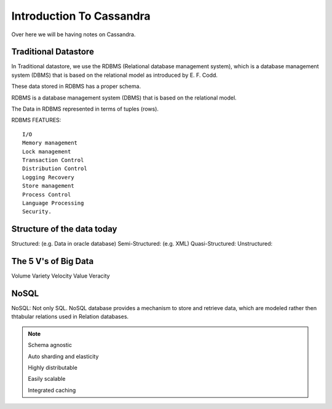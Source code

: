 
Introduction To Cassandra
=========

Over here we will be having notes on Cassandra.

Traditional Datastore
-----

In Traditional datastore, we use the RDBMS (Relational database management system), which is a database management system (DBMS) that is based on the relational model as introduced by E. F. Codd.

These data stored in RDBMS has a proper schema.

RDBMS is a database management system (DBMS) that is based on the relational model.

The Data in RDBMS represented in terms of tuples (rows).

RDBMS FEATURES:

::

      I/O
      Memory management
      Lock management
      Transaction Control
      Distribution Control
      Logging Recovery
      Store management
      Process Control
      Language Processing
      Security.

Structure of the data today
-----

Structured: (e.g. Data in oracle database)
Semi-Structured: (e.g. XML)
Quasi-Structured:
Unstructured:


The 5 V's of Big Data
-----

Volume
Variety
Velocity
Value
Veracity

NoSQL
-----
NoSQL: Not only SQL.
NoSQL database provides a mechanism to store and retrieve data, which are modeled rather then thtabular relations used in Relation databases.

.. Note:: Schema agnostic

          Auto sharding and elasticity

          Highly distributable

          Easily scalable

          Integrated caching
